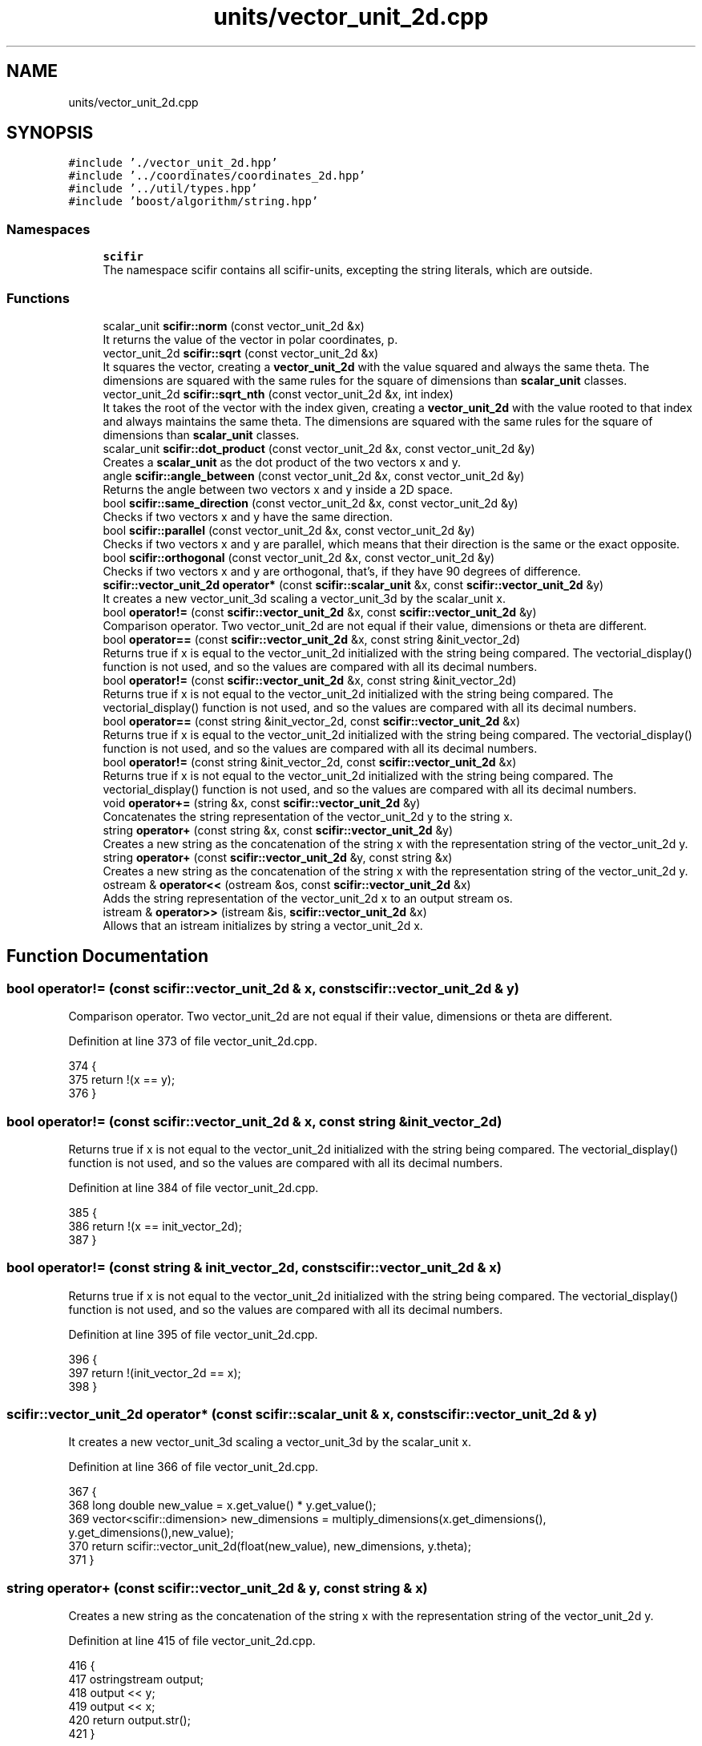 .TH "units/vector_unit_2d.cpp" 3 "Sat Jul 13 2024" "Version 2.0.0" "scifir-units" \" -*- nroff -*-
.ad l
.nh
.SH NAME
units/vector_unit_2d.cpp
.SH SYNOPSIS
.br
.PP
\fC#include '\&./vector_unit_2d\&.hpp'\fP
.br
\fC#include '\&.\&./coordinates/coordinates_2d\&.hpp'\fP
.br
\fC#include '\&.\&./util/types\&.hpp'\fP
.br
\fC#include 'boost/algorithm/string\&.hpp'\fP
.br

.SS "Namespaces"

.in +1c
.ti -1c
.RI " \fBscifir\fP"
.br
.RI "The namespace scifir contains all scifir-units, excepting the string literals, which are outside\&. "
.in -1c
.SS "Functions"

.in +1c
.ti -1c
.RI "scalar_unit \fBscifir::norm\fP (const vector_unit_2d &x)"
.br
.RI "It returns the value of the vector in polar coordinates, p\&. "
.ti -1c
.RI "vector_unit_2d \fBscifir::sqrt\fP (const vector_unit_2d &x)"
.br
.RI "It squares the vector, creating a \fBvector_unit_2d\fP with the value squared and always the same theta\&. The dimensions are squared with the same rules for the square of dimensions than \fBscalar_unit\fP classes\&. "
.ti -1c
.RI "vector_unit_2d \fBscifir::sqrt_nth\fP (const vector_unit_2d &x, int index)"
.br
.RI "It takes the root of the vector with the index given, creating a \fBvector_unit_2d\fP with the value rooted to that index and always maintains the same theta\&. The dimensions are squared with the same rules for the square of dimensions than \fBscalar_unit\fP classes\&. "
.ti -1c
.RI "scalar_unit \fBscifir::dot_product\fP (const vector_unit_2d &x, const vector_unit_2d &y)"
.br
.RI "Creates a \fBscalar_unit\fP as the dot product of the two vectors x and y\&. "
.ti -1c
.RI "angle \fBscifir::angle_between\fP (const vector_unit_2d &x, const vector_unit_2d &y)"
.br
.RI "Returns the angle between two vectors x and y inside a 2D space\&. "
.ti -1c
.RI "bool \fBscifir::same_direction\fP (const vector_unit_2d &x, const vector_unit_2d &y)"
.br
.RI "Checks if two vectors x and y have the same direction\&. "
.ti -1c
.RI "bool \fBscifir::parallel\fP (const vector_unit_2d &x, const vector_unit_2d &y)"
.br
.RI "Checks if two vectors x and y are parallel, which means that their direction is the same or the exact opposite\&. "
.ti -1c
.RI "bool \fBscifir::orthogonal\fP (const vector_unit_2d &x, const vector_unit_2d &y)"
.br
.RI "Checks if two vectors x and y are orthogonal, that's, if they have 90 degrees of difference\&. "
.ti -1c
.RI "\fBscifir::vector_unit_2d\fP \fBoperator*\fP (const \fBscifir::scalar_unit\fP &x, const \fBscifir::vector_unit_2d\fP &y)"
.br
.RI "It creates a new vector_unit_3d scaling a vector_unit_3d by the scalar_unit x\&. "
.ti -1c
.RI "bool \fBoperator!=\fP (const \fBscifir::vector_unit_2d\fP &x, const \fBscifir::vector_unit_2d\fP &y)"
.br
.RI "Comparison operator\&. Two vector_unit_2d are not equal if their value, dimensions or theta are different\&. "
.ti -1c
.RI "bool \fBoperator==\fP (const \fBscifir::vector_unit_2d\fP &x, const string &init_vector_2d)"
.br
.RI "Returns true if x is equal to the vector_unit_2d initialized with the string being compared\&. The vectorial_display() function is not used, and so the values are compared with all its decimal numbers\&. "
.ti -1c
.RI "bool \fBoperator!=\fP (const \fBscifir::vector_unit_2d\fP &x, const string &init_vector_2d)"
.br
.RI "Returns true if x is not equal to the vector_unit_2d initialized with the string being compared\&. The vectorial_display() function is not used, and so the values are compared with all its decimal numbers\&. "
.ti -1c
.RI "bool \fBoperator==\fP (const string &init_vector_2d, const \fBscifir::vector_unit_2d\fP &x)"
.br
.RI "Returns true if x is equal to the vector_unit_2d initialized with the string being compared\&. The vectorial_display() function is not used, and so the values are compared with all its decimal numbers\&. "
.ti -1c
.RI "bool \fBoperator!=\fP (const string &init_vector_2d, const \fBscifir::vector_unit_2d\fP &x)"
.br
.RI "Returns true if x is not equal to the vector_unit_2d initialized with the string being compared\&. The vectorial_display() function is not used, and so the values are compared with all its decimal numbers\&. "
.ti -1c
.RI "void \fBoperator+=\fP (string &x, const \fBscifir::vector_unit_2d\fP &y)"
.br
.RI "Concatenates the string representation of the vector_unit_2d y to the string x\&. "
.ti -1c
.RI "string \fBoperator+\fP (const string &x, const \fBscifir::vector_unit_2d\fP &y)"
.br
.RI "Creates a new string as the concatenation of the string x with the representation string of the vector_unit_2d y\&. "
.ti -1c
.RI "string \fBoperator+\fP (const \fBscifir::vector_unit_2d\fP &y, const string &x)"
.br
.RI "Creates a new string as the concatenation of the string x with the representation string of the vector_unit_2d y\&. "
.ti -1c
.RI "ostream & \fBoperator<<\fP (ostream &os, const \fBscifir::vector_unit_2d\fP &x)"
.br
.RI "Adds the string representation of the vector_unit_2d x to an output stream os\&. "
.ti -1c
.RI "istream & \fBoperator>>\fP (istream &is, \fBscifir::vector_unit_2d\fP &x)"
.br
.RI "Allows that an istream initializes by string a vector_unit_2d x\&. "
.in -1c
.SH "Function Documentation"
.PP 
.SS "bool operator!= (const \fBscifir::vector_unit_2d\fP & x, const \fBscifir::vector_unit_2d\fP & y)"

.PP
Comparison operator\&. Two vector_unit_2d are not equal if their value, dimensions or theta are different\&. 
.PP
Definition at line 373 of file vector_unit_2d\&.cpp\&.
.PP
.nf
374 {
375     return !(x == y);
376 }
.fi
.SS "bool operator!= (const \fBscifir::vector_unit_2d\fP & x, const string & init_vector_2d)"

.PP
Returns true if x is not equal to the vector_unit_2d initialized with the string being compared\&. The vectorial_display() function is not used, and so the values are compared with all its decimal numbers\&. 
.PP
Definition at line 384 of file vector_unit_2d\&.cpp\&.
.PP
.nf
385 {
386     return !(x == init_vector_2d);
387 }
.fi
.SS "bool operator!= (const string & init_vector_2d, const \fBscifir::vector_unit_2d\fP & x)"

.PP
Returns true if x is not equal to the vector_unit_2d initialized with the string being compared\&. The vectorial_display() function is not used, and so the values are compared with all its decimal numbers\&. 
.PP
Definition at line 395 of file vector_unit_2d\&.cpp\&.
.PP
.nf
396 {
397     return !(init_vector_2d == x);
398 }
.fi
.SS "\fBscifir::vector_unit_2d\fP operator* (const \fBscifir::scalar_unit\fP & x, const \fBscifir::vector_unit_2d\fP & y)"

.PP
It creates a new vector_unit_3d scaling a vector_unit_3d by the scalar_unit x\&. 
.PP
Definition at line 366 of file vector_unit_2d\&.cpp\&.
.PP
.nf
367 {
368     long double new_value = x\&.get_value() * y\&.get_value();
369     vector<scifir::dimension> new_dimensions = multiply_dimensions(x\&.get_dimensions(), y\&.get_dimensions(),new_value);
370     return scifir::vector_unit_2d(float(new_value), new_dimensions, y\&.theta);
371 }
.fi
.SS "string operator+ (const \fBscifir::vector_unit_2d\fP & y, const string & x)"

.PP
Creates a new string as the concatenation of the string x with the representation string of the vector_unit_2d y\&. 
.PP
Definition at line 415 of file vector_unit_2d\&.cpp\&.
.PP
.nf
416 {
417     ostringstream output;
418     output << y;
419     output << x;
420     return output\&.str();
421 }
.fi
.SS "string operator+ (const string & x, const \fBscifir::vector_unit_2d\fP & y)"

.PP
Creates a new string as the concatenation of the string x with the representation string of the vector_unit_2d y\&. 
.PP
Definition at line 407 of file vector_unit_2d\&.cpp\&.
.PP
.nf
408 {
409     ostringstream output;
410     output << x;
411     output << y;
412     return output\&.str();
413 }
.fi
.SS "void operator+= (string & x, const \fBscifir::vector_unit_2d\fP & y)"

.PP
Concatenates the string representation of the vector_unit_2d y to the string x\&. 
.PP
Definition at line 400 of file vector_unit_2d\&.cpp\&.
.PP
.nf
401 {
402     ostringstream output;
403     output << y;
404     x += output\&.str();
405 }
.fi
.SS "ostream & operator<< (ostream & os, const \fBscifir::vector_unit_2d\fP & x)"

.PP
Adds the string representation of the vector_unit_2d x to an output stream os\&. 
.PP
Definition at line 423 of file vector_unit_2d\&.cpp\&.
.PP
.nf
424 {
425     return os << to_string(x);
426 }
.fi
.SS "bool operator== (const \fBscifir::vector_unit_2d\fP & x, const string & init_vector_2d)"

.PP
Returns true if x is equal to the vector_unit_2d initialized with the string being compared\&. The vectorial_display() function is not used, and so the values are compared with all its decimal numbers\&. 
.PP
Definition at line 378 of file vector_unit_2d\&.cpp\&.
.PP
.nf
379 {
380     scifir::vector_unit_2d y(init_vector_2d);
381     return (x == y);
382 }
.fi
.SS "bool operator== (const string & init_vector_2d, const \fBscifir::vector_unit_2d\fP & x)"

.PP
Returns true if x is equal to the vector_unit_2d initialized with the string being compared\&. The vectorial_display() function is not used, and so the values are compared with all its decimal numbers\&. 
.PP
Definition at line 389 of file vector_unit_2d\&.cpp\&.
.PP
.nf
390 {
391     scifir::vector_unit_2d y(init_vector_2d);
392     return (y == x);
393 }
.fi
.SS "istream & operator>> (istream & is, \fBscifir::vector_unit_2d\fP & x)"

.PP
Allows that an istream initializes by string a vector_unit_2d x\&. 
.PP
Definition at line 428 of file vector_unit_2d\&.cpp\&.
.PP
.nf
429 {
430     char a[256];
431     is\&.getline(a, 256);
432     string b(a);
433     boost::trim(b);
434     x = scifir::vector_unit_2d(b);
435     return is;
436 }
.fi
.SH "Author"
.PP 
Generated automatically by Doxygen for scifir-units from the source code\&.
